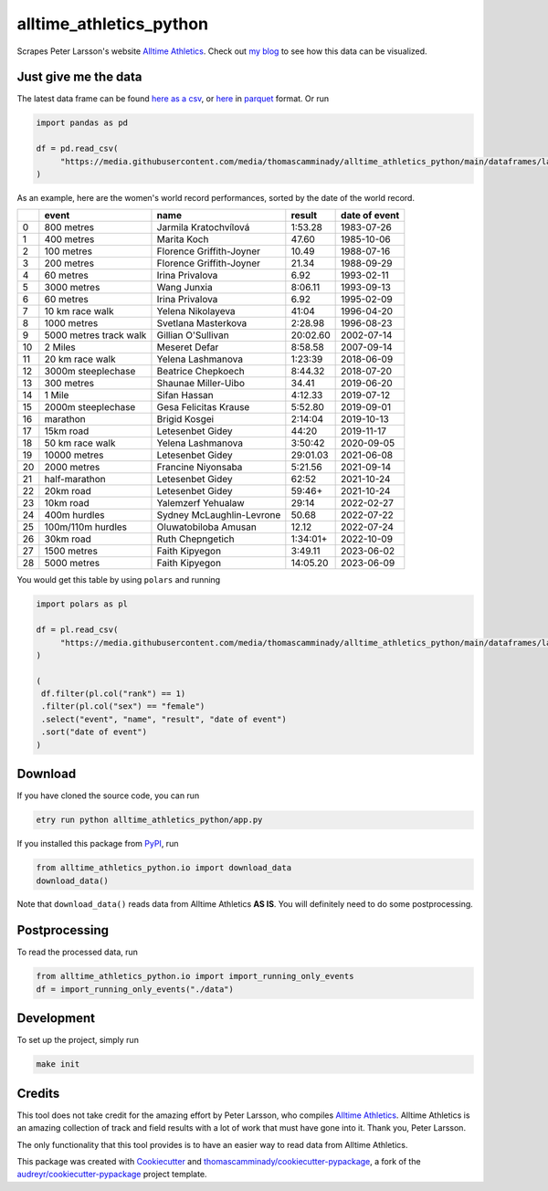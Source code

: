 ========================
alltime_athletics_python
========================
Scrapes Peter Larsson's website `Alltime Athletics`_.
Check out `my blog`_ to see how this data can be visualized.

Just give me the data
-------
The latest data frame can be found `here as a csv`_, or  here_ in parquet_ format. Or run

.. code-block:: python

   import pandas as pd

   df = pd.read_csv(
        "https://media.githubusercontent.com/media/thomascamminady/alltime_athletics_python/main/dataframes/latest_version_alltime_athletics.csv"
   )




As an example, here are the women's world record performances, sorted by the date of the world record.



+----+------------------------+---------------------------+----------+-----------------+
|    | event                  | name                      | result   | date of event   |
+====+========================+===========================+==========+=================+
|  0 | 800 metres             | Jarmila Kratochvílová     | 1:53.28  | 1983-07-26      |
+----+------------------------+---------------------------+----------+-----------------+
|  1 | 400 metres             | Marita Koch               | 47.60    | 1985-10-06      |
+----+------------------------+---------------------------+----------+-----------------+
|  2 | 100 metres             | Florence Griffith-Joyner  | 10.49    | 1988-07-16      |
+----+------------------------+---------------------------+----------+-----------------+
|  3 | 200 metres             | Florence Griffith-Joyner  | 21.34    | 1988-09-29      |
+----+------------------------+---------------------------+----------+-----------------+
|  4 | 60 metres              | Irina Privalova           | 6.92     | 1993-02-11      |
+----+------------------------+---------------------------+----------+-----------------+
|  5 | 3000 metres            | Wang Junxia               | 8:06.11  | 1993-09-13      |
+----+------------------------+---------------------------+----------+-----------------+
|  6 | 60 metres              | Irina Privalova           | 6.92     | 1995-02-09      |
+----+------------------------+---------------------------+----------+-----------------+
|  7 | 10 km race walk        | Yelena Nikolayeva         | 41:04    | 1996-04-20      |
+----+------------------------+---------------------------+----------+-----------------+
|  8 | 1000 metres            | Svetlana Masterkova       | 2:28.98  | 1996-08-23      |
+----+------------------------+---------------------------+----------+-----------------+
|  9 | 5000 metres track walk | Gillian O'Sullivan        | 20:02.60 | 2002-07-14      |
+----+------------------------+---------------------------+----------+-----------------+
| 10 | 2 Miles                | Meseret Defar             | 8:58.58  | 2007-09-14      |
+----+------------------------+---------------------------+----------+-----------------+
| 11 | 20 km race walk        | Yelena Lashmanova         | 1:23:39  | 2018-06-09      |
+----+------------------------+---------------------------+----------+-----------------+
| 12 | 3000m steeplechase     | Beatrice Chepkoech        | 8:44.32  | 2018-07-20      |
+----+------------------------+---------------------------+----------+-----------------+
| 13 | 300 metres             | Shaunae Miller-Uibo       | 34.41    | 2019-06-20      |
+----+------------------------+---------------------------+----------+-----------------+
| 14 | 1 Mile                 | Sifan Hassan              | 4:12.33  | 2019-07-12      |
+----+------------------------+---------------------------+----------+-----------------+
| 15 | 2000m steeplechase     | Gesa Felicitas Krause     | 5:52.80  | 2019-09-01      |
+----+------------------------+---------------------------+----------+-----------------+
| 16 | marathon               | Brigid Kosgei             | 2:14:04  | 2019-10-13      |
+----+------------------------+---------------------------+----------+-----------------+
| 17 | 15km road              | Letesenbet Gidey          | 44:20    | 2019-11-17      |
+----+------------------------+---------------------------+----------+-----------------+
| 18 | 50 km race walk        | Yelena Lashmanova         | 3:50:42  | 2020-09-05      |
+----+------------------------+---------------------------+----------+-----------------+
| 19 | 10000 metres           | Letesenbet Gidey          | 29:01.03 | 2021-06-08      |
+----+------------------------+---------------------------+----------+-----------------+
| 20 | 2000 metres            | Francine Niyonsaba        | 5:21.56  | 2021-09-14      |
+----+------------------------+---------------------------+----------+-----------------+
| 21 | half-marathon          | Letesenbet Gidey          | 62:52    | 2021-10-24      |
+----+------------------------+---------------------------+----------+-----------------+
| 22 | 20km road              | Letesenbet Gidey          | 59:46+   | 2021-10-24      |
+----+------------------------+---------------------------+----------+-----------------+
| 23 | 10km road              | Yalemzerf Yehualaw        | 29:14    | 2022-02-27      |
+----+------------------------+---------------------------+----------+-----------------+
| 24 | 400m hurdles           | Sydney McLaughlin-Levrone | 50.68    | 2022-07-22      |
+----+------------------------+---------------------------+----------+-----------------+
| 25 | 100m/110m hurdles      | Oluwatobiloba Amusan      | 12.12    | 2022-07-24      |
+----+------------------------+---------------------------+----------+-----------------+
| 26 | 30km road              | Ruth Chepngetich          | 1:34:01+ | 2022-10-09      |
+----+------------------------+---------------------------+----------+-----------------+
| 27 | 1500 metres            | Faith Kipyegon            | 3:49.11  | 2023-06-02      |
+----+------------------------+---------------------------+----------+-----------------+
| 28 | 5000 metres            | Faith Kipyegon            | 14:05.20 | 2023-06-09      |
+----+------------------------+---------------------------+----------+-----------------+


You would get this table by using ``polars`` and running

.. code-block:: python

   import polars as pl

   df = pl.read_csv(
        "https://media.githubusercontent.com/media/thomascamminady/alltime_athletics_python/main/dataframes/latest_version_alltime_athletics.csv"
   )

   (
    df.filter(pl.col("rank") == 1)
    .filter(pl.col("sex") == "female")
    .select("event", "name", "result", "date of event")
    .sort("date of event")
   )


Download
-------
If you have cloned the source code, you can run

.. code-block:: python

   etry run python alltime_athletics_python/app.py


If you installed this package from PyPI_, run

.. code-block:: python

   from alltime_athletics_python.io import download_data
   download_data()

Note that ``download_data()`` reads data from Alltime Athletics **AS IS**. You will definitely need to do some postprocessing.

Postprocessing
-------

To read the processed data, run

.. code-block:: python

   from alltime_athletics_python.io import import_running_only_events
   df = import_running_only_events("./data")


Development
--------
To set up the project, simply run

.. code-block:: bash

   make init





Credits
-------

This tool does not take credit for the amazing effort by Peter Larsson, who compiles `Alltime Athletics`_. Alltime Athletics is an amazing collection of track and field results with a lot of work that must have gone into it. Thank you, Peter Larsson.

The only functionality that this tool provides is to have an easier way to read data from Alltime Athletics.


This package was created with Cookiecutter_ and `thomascamminady/cookiecutter-pypackage`_, a fork of the `audreyr/cookiecutter-pypackage`_ project template.

..  _`my blog`:  https://camminady.org/posts/world-records/world_records.html
..  _`here as a csv`: https://github.com/thomascamminady/alltime_athletics_python/blob/main/dataframes/latest_version_alltime_athletics.csv
..  _`Alltime Athletics`: http://www.alltime-athletics.com
..  _parquet: https://pandas.pydata.org/docs/reference/api/pandas.read_parquet.html
..  _here: https://github.com/thomascamminady/alltime_athletics_python/blob/main/dataframes/latest_version_alltime_athletics.parquet
..  _PyPI: https://pypi.org/project/alltime-athletics-python/
.. _Cookiecutter: https://github.com/audreyr/cookiecutter
.. _`thomascamminady/cookiecutter-pypackage`: https://github.com/thomascamminady/cookiecutter-pypackage
.. _`audreyr/cookiecutter-pypackage`: https://github.com/audreyr/cookiecutter-pypackage
